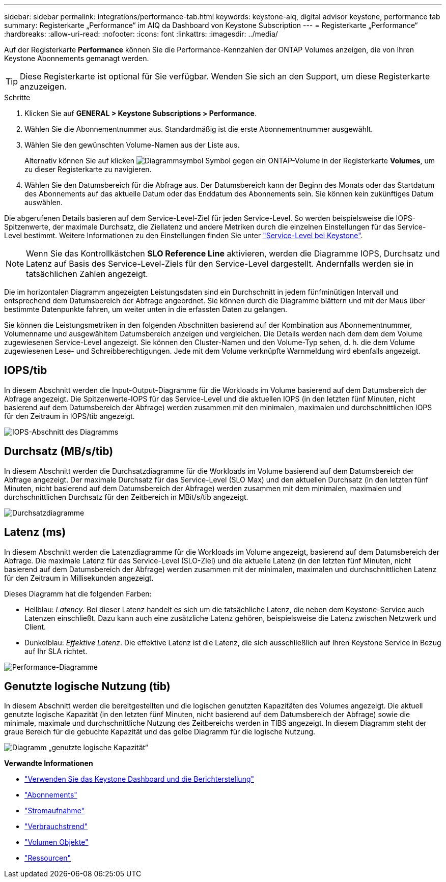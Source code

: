 ---
sidebar: sidebar 
permalink: integrations/performance-tab.html 
keywords: keystone-aiq, digital advisor keystone, performance tab 
summary: Registerkarte „Performance“ im AIQ da Dashboard von Keystone Subscription 
---
= Registerkarte „Performance“
:hardbreaks:
:allow-uri-read: 
:nofooter: 
:icons: font
:linkattrs: 
:imagesdir: ../media/


[role="lead"]
Auf der Registerkarte *Performance* können Sie die Performance-Kennzahlen der ONTAP Volumes anzeigen, die von Ihren Keystone Abonnements gemanagt werden.


TIP: Diese Registerkarte ist optional für Sie verfügbar. Wenden Sie sich an den Support, um diese Registerkarte anzuzeigen.

.Schritte
. Klicken Sie auf *GENERAL > Keystone Subscriptions > Performance*.
. Wählen Sie die Abonnementnummer aus. Standardmäßig ist die erste Abonnementnummer ausgewählt.
. Wählen Sie den gewünschten Volume-Namen aus der Liste aus.
+
Alternativ können Sie auf klicken image:aiq-ks-time-icon.png["Diagrammsymbol"] Symbol gegen ein ONTAP-Volume in der Registerkarte *Volumes*, um zu dieser Registerkarte zu navigieren.

. Wählen Sie den Datumsbereich für die Abfrage aus. Der Datumsbereich kann der Beginn des Monats oder das Startdatum des Abonnements auf das aktuelle Datum oder das Enddatum des Abonnements sein. Sie können kein zukünftiges Datum auswählen.


Die abgerufenen Details basieren auf dem Service-Level-Ziel für jeden Service-Level. So werden beispielsweise die IOPS-Spitzenwerte, der maximale Durchsatz, die Ziellatenz und andere Metriken durch die einzelnen Einstellungen für das Service-Level bestimmt. Weitere Informationen zu den Einstellungen finden Sie unter link:../concepts/service-levels.html["Service-Level bei Keystone"].


NOTE: Wenn Sie das Kontrollkästchen *SLO Reference Line* aktivieren, werden die Diagramme IOPS, Durchsatz und Latenz auf Basis des Service-Level-Ziels für den Service-Level dargestellt. Andernfalls werden sie in tatsächlichen Zahlen angezeigt.

Die im horizontalen Diagramm angezeigten Leistungsdaten sind ein Durchschnitt in jedem fünfminütigen Intervall und entsprechend dem Datumsbereich der Abfrage angeordnet. Sie können durch die Diagramme blättern und mit der Maus über bestimmte Datenpunkte fahren, um weiter unten in die erfassten Daten zu gelangen.

Sie können die Leistungsmetriken in den folgenden Abschnitten basierend auf der Kombination aus Abonnementnummer, Volumenname und ausgewähltem Datumsbereich anzeigen und vergleichen. Die Details werden nach dem dem dem Volume zugewiesenen Service-Level angezeigt. Sie können den Cluster-Namen und den Volume-Typ sehen, d. h. die dem Volume zugewiesenen Lese- und Schreibberechtigungen. Jede mit dem Volume verknüpfte Warnmeldung wird ebenfalls angezeigt.



== IOPS/tib

In diesem Abschnitt werden die Input-Output-Diagramme für die Workloads im Volume basierend auf dem Datumsbereich der Abfrage angezeigt. Die Spitzenwerte-IOPS für das Service-Level und die aktuellen IOPS (in den letzten fünf Minuten, nicht basierend auf dem Datumsbereich der Abfrage) werden zusammen mit den minimalen, maximalen und durchschnittlichen IOPS für den Zeitraum in IOPS/tib angezeigt.

image:perf-iops.png["IOPS-Abschnitt des Diagramms"]



== Durchsatz (MB/s/tib)

In diesem Abschnitt werden die Durchsatzdiagramme für die Workloads im Volume basierend auf dem Datumsbereich der Abfrage angezeigt. Der maximale Durchsatz für das Service-Level (SLO Max) und den aktuellen Durchsatz (in den letzten fünf Minuten, nicht basierend auf dem Datumsbereich der Abfrage) werden zusammen mit dem minimalen, maximalen und durchschnittlichen Durchsatz für den Zeitbereich in MBit/s/tib angezeigt.

image:perf-thr.png["Durchsatzdiagramme"]



== Latenz (ms)

In diesem Abschnitt werden die Latenzdiagramme für die Workloads im Volume angezeigt, basierend auf dem Datumsbereich der Abfrage. Die maximale Latenz für das Service-Level (SLO-Ziel) und die aktuelle Latenz (in den letzten fünf Minuten, nicht basierend auf dem Datumsbereich der Abfrage) werden zusammen mit der minimalen, maximalen und durchschnittlichen Latenz für den Zeitraum in Millisekunden angezeigt.

Dieses Diagramm hat die folgenden Farben:

* Hellblau: _Latency_. Bei dieser Latenz handelt es sich um die tatsächliche Latenz, die neben dem Keystone-Service auch Latenzen einschließt. Dazu kann auch eine zusätzliche Latenz gehören, beispielsweise die Latenz zwischen Netzwerk und Client.
* Dunkelblau: _Effektive Latenz_. Die effektive Latenz ist die Latenz, die sich ausschließlich auf Ihren Keystone Service in Bezug auf Ihr SLA richtet.


image:perf-lat.png["Performance-Diagramme"]



== Genutzte logische Nutzung (tib)

In diesem Abschnitt werden die bereitgestellten und die logischen genutzten Kapazitäten des Volumes angezeigt. Die aktuell genutzte logische Kapazität (in den letzten fünf Minuten, nicht basierend auf dem Datumsbereich der Abfrage) sowie die minimale, maximale und durchschnittliche Nutzung des Zeitbereichs werden in TIBS angezeigt. In diesem Diagramm steht der graue Bereich für die gebuchte Kapazität und das gelbe Diagramm für die logische Nutzung.

image:perf-log-usd.png["Diagramm „genutzte logische Kapazität“"]

*Verwandte Informationen*

* link:../integrations/aiq-keystone-details.html["Verwenden Sie das Keystone Dashboard und die Berichterstellung"]
* link:../integrations/subscriptions-tab.html["Abonnements"]
* link:../integrations/current-usage-tab.html["Stromaufnahme"]
* link:../integrations/capacity-trend-tab.html["Verbrauchstrend"]
* link:../integrations/volumes-objects-tab.html["Volumen  Objekte"]
* link:../integrations/assets-tab.html["Ressourcen"]

